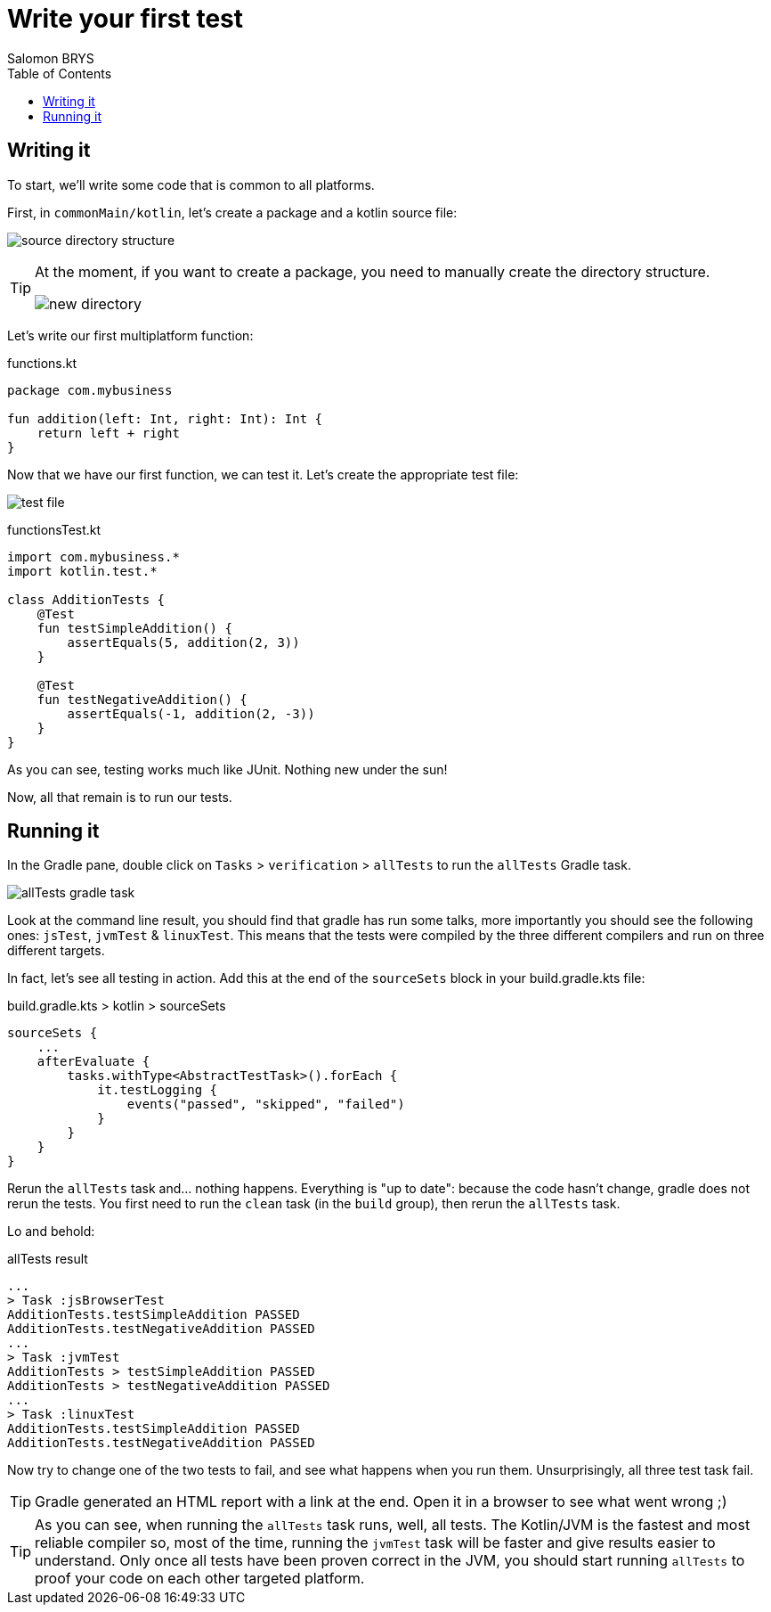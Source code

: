 = Write your first test
Salomon BRYS
:toc:
:icons: font


== Writing it

To start, we'll write some code that is common to all platforms.

First, in `commonMain/kotlin`, let's create a package and a kotlin source file:

image:2-1.png[source directory structure]

[TIP]
====
At the moment, if you want to create a package, you need to manually create the directory structure.

image:2-2.png[new directory]
====

Let's write our first multiplatform function:

.functions.kt
[source,kotlin]
----
package com.mybusiness

fun addition(left: Int, right: Int): Int {
    return left + right
}
----

Now that we have our first function, we can test it.
Let's create the appropriate test file:

image:2-3.png[test file]

.functionsTest.kt
[source,kotlin]
----
import com.mybusiness.*
import kotlin.test.*

class AdditionTests {
    @Test
    fun testSimpleAddition() {
        assertEquals(5, addition(2, 3))
    }

    @Test
    fun testNegativeAddition() {
        assertEquals(-1, addition(2, -3))
    }
}
----

As you can see, testing works much like JUnit.
Nothing new under the sun!

Now, all that remain is to run our tests.


== Running it

In the Gradle pane, double click on `Tasks` > `verification` > `allTests` to run the `allTests` Gradle task.

image:2-4.png[allTests gradle task]

Look at the command line result, you should find that gradle has run some talks, more importantly you should see the following ones: `jsTest`, `jvmTest` & `linuxTest`.
This means that the tests were compiled by the three different compilers and run on three different targets.

In fact, let's see all testing in action.
Add this at the end of the `sourceSets` block in your build.gradle.kts file:

.build.gradle.kts > kotlin > sourceSets
[source,kotlin]
----
sourceSets {
    ...
    afterEvaluate {
        tasks.withType<AbstractTestTask>().forEach {
            it.testLogging {
                events("passed", "skipped", "failed")
            }
        }
    }
}
----

Rerun the `allTests` task and... nothing happens.
Everything is "up to date": because the code hasn't change, gradle does not rerun the tests.
You first need to run the `clean` task (in the `build` group), then rerun the `allTests` task.

Lo and behold:

.allTests result
----
...
> Task :jsBrowserTest
AdditionTests.testSimpleAddition PASSED
AdditionTests.testNegativeAddition PASSED
...
> Task :jvmTest
AdditionTests > testSimpleAddition PASSED
AdditionTests > testNegativeAddition PASSED
...
> Task :linuxTest
AdditionTests.testSimpleAddition PASSED
AdditionTests.testNegativeAddition PASSED
----

Now try to change one of the two tests to fail, and see what happens when you run them.
Unsurprisingly, all three test task fail.

TIP: Gradle generated an HTML report with a link at the end.
     Open it in a browser to see what went wrong ;)

TIP: As you can see, when running the `allTests` task runs, well, all tests.
     The Kotlin/JVM is the fastest and most reliable compiler so, most of the time, running the `jvmTest` task will be faster and give results easier to understand.
     Only once all tests have been proven correct in the JVM, you should start running `allTests` to proof your code on each other targeted platform.
